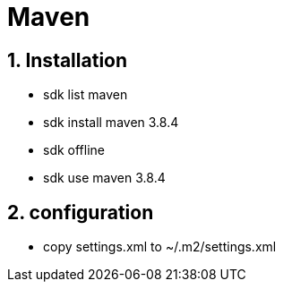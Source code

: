 = Maven
:page-aliases: dev_env/maven.adoc
:doctype: book
:sectnums: 7
:sectnumlevels: 7
:icons: font
:include_dir: example$mvn
:imagedir: mvn/

== Installation

* sdk list maven
* sdk install maven 3.8.4
* sdk offline
* sdk use maven 3.8.4

== configuration

* copy settings.xml to ~/.m2/settings.xml